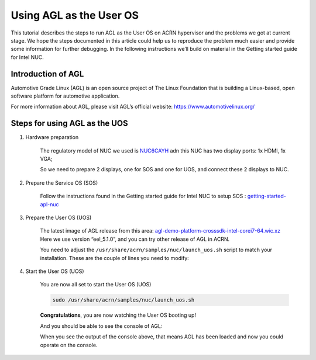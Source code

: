 .. _acrn_doc:

Using AGL as the User OS
#############################

This tutorial describes the steps to run AGL as the User OS on ACRN hypervisor 
and the problems we got at current stage. 
We hope the steps documented in this article could help us to reproduce the problem much easier 
and provide some information for further debugging.
In the following instructions we’ll build on material in the Getting started guide for Intel NUC.

   .. image:: images/The-overview-of-AGL-as-UOS.png
      :align: center

Introduction of AGL
**********************

Automotive Grade Linux (AGL) is an open source project of The Linux Foundation 
that is building a Linux-based, open software platform for automotive application.

For more information about AGL, please visit AGL’s official website:
https://www.automotivelinux.org/

Steps for using AGL as the UOS
*******************************

#. Hardware preparation

    The regulatory model of NUC we used is `NUC6CAYH 
    <https://www.intel.com/content/www/us/en/products/boards-kits/nuc/kits/nuc6cayh.html>`_
    adn this NUC has two display ports: 1x HDMI, 1x VGA;
    
    So we need to prepare 2 displays, one for SOS and one for UOS, 
    and connect these 2 displays to NUC.

#. Prepare the Service OS (SOS)

    Follow the instructions found in the Getting started guide for Intel NUC 
    to setup SOS : `getting-started-apl-nuc <https://projectacrn.github.io/latest/getting-started/apl-nuc.html>`_

#. Prepare the User OS (UOS)

    The latest image of AGL release from this area:
    `agl-demo-platform-crosssdk-intel-corei7-64.wic.xz <https://download.automotivelinux.org/AGL/release/eel/5.1.0/intel-corei7-64/deploy/images/intel-corei7-64/agl-demo-platform-crosssdk-intel-corei7-64.wic.xz>`_
    Here we use version “eel_5.1.0”, and you can try other release of AGL in ACRN.
    
    .. code-block: none

     projectacrn/
        $ cd ~
        $ wget https://download.automotivelinux.org/AGL/release/eel/5.1.0/intel-corei7-64/deploy/images/intel-corei7-64/agl-demo-platform-crosssdk-intel-corei7-64.wic.xz
        $ unxz agl-demo-platform-crosssdk-intel-corei7-64.wic.xz
        
        
    You need to adjust the ``/usr/share/acrn/samples/nuc/launch_uos.sh`` script to match your installation.
    These are the couple of lines you need to modify:
    
    .. code-block:: none
       -s 3,virtio-blk,/root/agl-demo-platform-crosssdk-intel-corei7-64-20180726071132.rootfs.wic \
       -B "root=/dev/vda2 
     
#. Start the User OS (UOS)

    You are now all set to start the User OS (UOS)
    
    .. code-block:: none
  
       sudo /usr/share/acrn/samples/nuc/launch_uos.sh
       
    **Congratulations**, you are now watching the User OS booting up!
    
    And you should be able to see the console of AGL:
  
    .. code-block:: none
       ...
       [  OK  ] Found device /dev/ttyS1.
       [  OK  ] Started Serial Getty on ttyS1.
       [  OK  ] Started Hostname Service.
       [  OK  ] Started Modem Manager.
       [  OK  ] Found device /dev/hvc0.
       [  OK  ] Started Serial Getty on hvc0.
       [  OK  ] Reached target Login Prompts.
       [  OK  ] Reached target Multi-User System.
                Starting Update UTMP about System Runlevel Changes...
       [  OK  ] Started Update UTMP about System Runlevel Changes.
     
       Automotive Grade Linux 5.1.0 intel-corei7-64 ttyS0
     
       intel-corei7-64 login:
     
    When you see the output of the console above, that means AGL has been loaded 
    and now you could operate on the console. 
